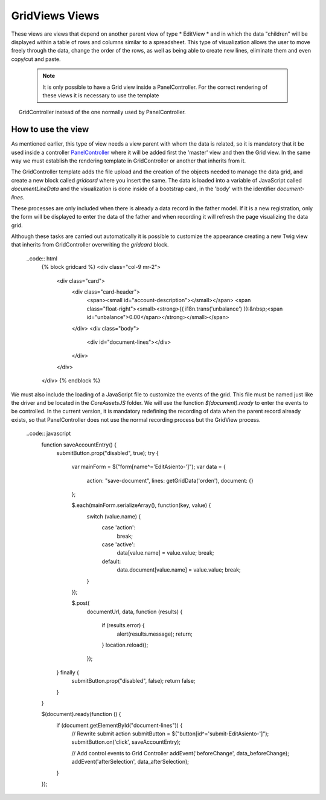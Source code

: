 .. title:: GridViews
.. highlight:: rst

###############
GridViews Views
###############

These views are views that depend on another parent view of type * EditView *
and in which the data "children" will be displayed within a table of rows and
columns similar to a spreadsheet. This type of visualization allows
the user to move freely through the data, change the order of the rows,
as well as being able to create new lines, eliminate them and even copy/cut and paste.

  .. note::
     It is only possible to have a Grid view inside a PanelController.
     For the correct rendering of these views it is necessary to use the template
     GridController instead of the one normally used by PanelController.


*******************
How to use the view
*******************

As mentioned earlier, this type of view needs a view parent with whom the data
is related, so it is mandatory that it be used inside a controller `PanelController <PanelController>`__
where it will be added first the 'master' view and then the Grid view.
In the same way we must establish the rendering template in GridController or
another that inherits from it.

.. code:: php
    class EditAsiento extends ExtendedController\PanelController
    {
        protected function createViews()
        {
            $this->addEditView('\FacturaScripts\Dinamic\Model\Asiento', 'EditAsiento', 'accounting-entry', 'fa-balance-scale');
            $this->addGridView('EditAsiento', '\FacturaScripts\Dinamic\Model\Partida', 'EditPartida', 'accounting-items');
            $this->setTemplate('GridController');
        }
    }

The GridController template adds the file upload and the creation of the objects
needed to manage the data grid, and create a new block called *gridcard* where
you insert the same. The data is loaded into a variable of JavaScript called
*documentLineData* and the visualization is done inside of a bootstrap card,
in the 'body' with the identifier *document-lines*.

These processes are only included when there is already a data record in the
father model. If it is a new registration, only the form will be displayed
to enter the data of the father and when recording it will refresh the page visualizing
the data grid.

Although these tasks are carried out automatically it is possible to customize
the appearance creating a new Twig view that inherits from GridController overwriting
the *gridcard* block.

    ..code:: html
        {% block gridcard %}
        <div class="col-9 mr-2">
            <div class="card">
                <div class="card-header">
                    <span><small id="account-description"></small></span>
                    <span class="float-right"><small><strong>{{ i18n.trans('unbalance') }}:&nbsp;<span id="unbalance">0.00</span></strong></small></span>
                </div>
                <div class="body">
                    <div id="document-lines"></div>
                </div>
            </div>
        </div>
        {% endblock %}

We must also include the loading of a JavaScript file to customize
the events of the grid. This file must be named just like the driver and
be located in the *Core\Assets\JS* folder. We will use the function *$(document).ready*
to enter the events to be controlled. In the current version, it is mandatory
redefining the recording of data when the parent record already exists, so that
PanelController does not use the normal recording process but the GridView process.

    ..code:: javascript
        function saveAccountEntry() {
            submitButton.prop("disabled", true);
            try {
                var mainForm = $("form[name^='EditAsiento-']");
                var data = {
                    action: "save-document",
                    lines: getGridData('orden'),
                    document: {}
                };

                $.each(mainForm.serializeArray(), function(key, value) {
                    switch (value.name) {
                        case 'action':
                            break;

                        case 'active':
                            data[value.name] = value.value;
                            break;

                        default:
                            data.document[value.name] = value.value;
                            break;
                    }
                });

                $.post(
                    documentUrl,
                    data,
                    function (results) {
                        if (results.error) {
                            alert(results.message);
                            return;
                        }
                        location.reload();
                    });
            } finally {
                submitButton.prop("disabled", false);
                return false;
            }
        }

        $(document).ready(function () {
            if (document.getElementById("document-lines")) {
                // Rewrite submit action
                submitButton = $("button[id^='submit-EditAsiento-']");
                submitButton.on('click', saveAccountEntry);

                // Add control events to Grid Controller
                addEvent('beforeChange', data_beforeChange);
                addEvent('afterSelection', data_afterSelection);
            }
        });

